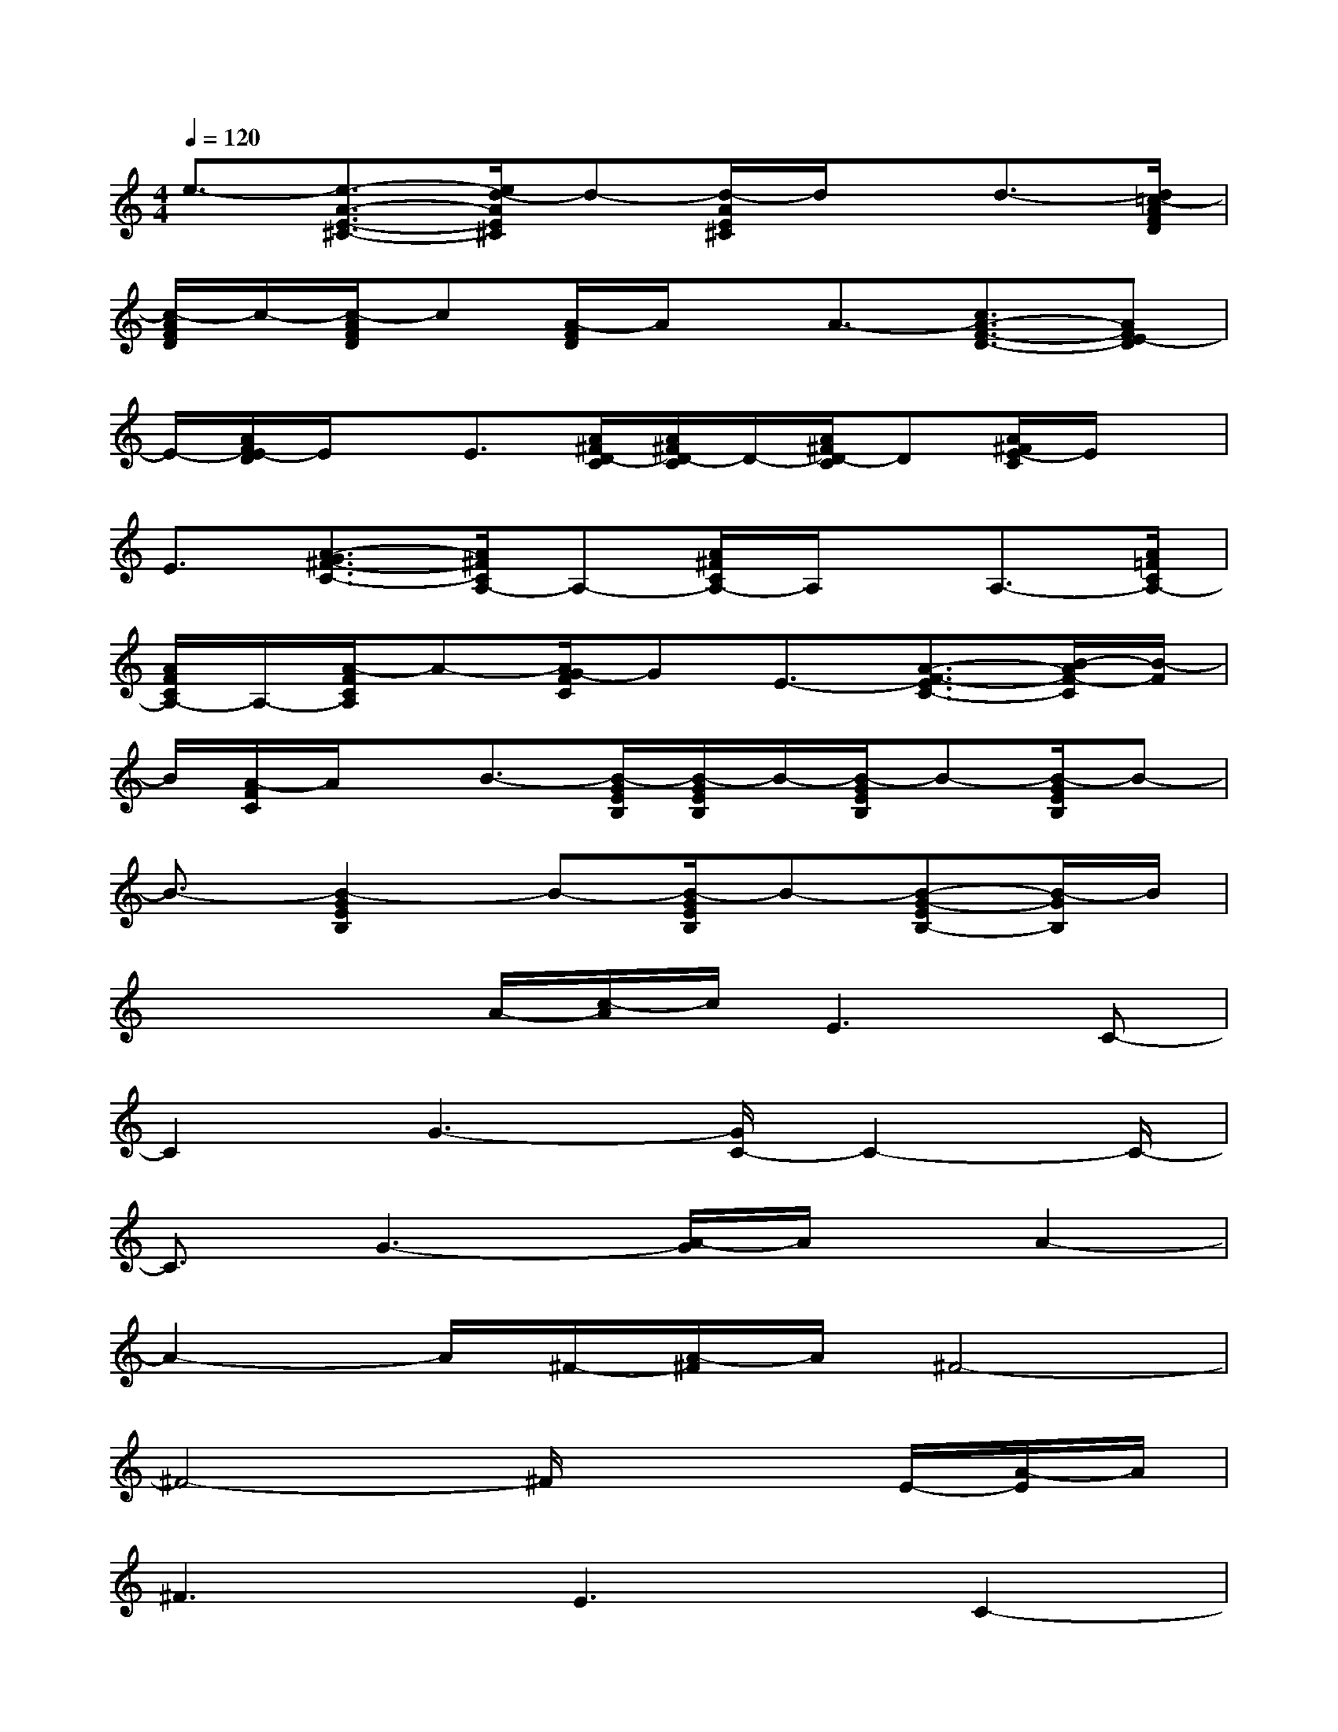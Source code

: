 X:1
T:
M:4/4
L:1/8
Q:1/4=120
K:C%0sharps
V:1
e3/2-[e3/2-A3/2-E3/2-^C3/2-][e/2d/2-A/2E/2^C/2]d-[d/2-A/2E/2^C/2]d/2x/2d3/2-[d/2=c/2-A/2F/2D/2]|
[c/2-A/2F/2D/2]c/2-[c/2-A/2F/2D/2]c[A/2-F/2D/2]A/2x/2A3/2-[c3/2A3/2-F3/2-D3/2-][AFE-D]|
E/2-[A/2F/2E/2-D/2]E/2x/2E3/2[A/2^F/2D/2-C/2][A/2^F/2D/2-C/2]D/2-[A/2^F/2D/2-C/2]D[A/2^F/2E/2-C/2]E/2x/2|
E3/2[A3/2-G3/2^F3/2-C3/2-][A/2^F/2C/2A,/2-]A,-[A/2^F/2C/2A,/2-]A,/2x/2A,3/2-[A/2=F/2C/2A,/2-]|
[A/2F/2C/2A,/2-]A,/2-[A/2-F/2C/2A,/2]A-[A/2G/2-F/2C/2]GE3/2-[A3/2-F3/2-E3/2C3/2-][B/2-A/2F/2-C/2][B/2-F/2]|
B/2[A/2-F/2C/2]A/2x/2B3/2-[B/2-G/2E/2B,/2][B/2-G/2E/2B,/2]B/2-[B/2-G/2E/2B,/2]B-[B/2-G/2E/2B,/2]B-|
B3/2-[B2-G2E2B,2]B-[B/2-G/2E/2B,/2]B-[B-G-EB,-][B/2-G/2B,/2]B/2|
x2x/2A/2-[c/2-A/2]c/2E3C-|
C2G3-[G/2C/2-]C2-C/2-|
C3/2G3-[A/2-G/2]A/2x/2A2-|
A2-A/2^F/2-[A/2-^F/2]A/2^F4-|
^F4-^F/2x2E/2-[A/2-E/2]A/2|
^F3E3C2-|
C2-C/2c3/2E3/2c3/2-[c/2A/2-]A/2-|
A/2G3/2A6-|
A6-A3/2x/2